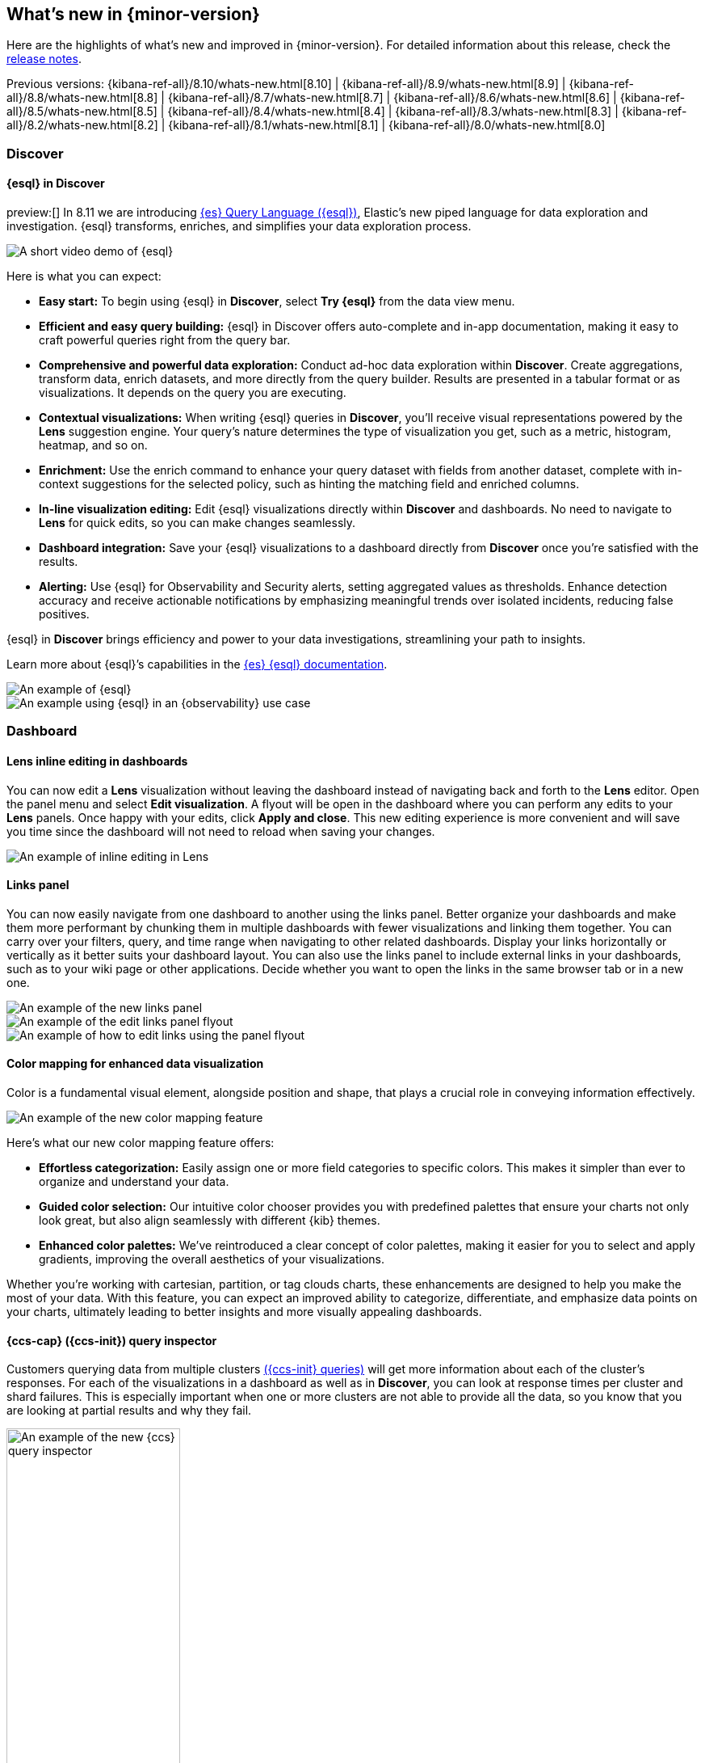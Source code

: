 [[whats-new]]
== What's new in {minor-version}

Here are the highlights of what's new and improved in {minor-version}.
For detailed information about this release,
check the <<release-notes, release notes>>.

Previous versions: {kibana-ref-all}/8.10/whats-new.html[8.10] | {kibana-ref-all}/8.9/whats-new.html[8.9] | {kibana-ref-all}/8.8/whats-new.html[8.8] | {kibana-ref-all}/8.7/whats-new.html[8.7] | {kibana-ref-all}/8.6/whats-new.html[8.6] | {kibana-ref-all}/8.5/whats-new.html[8.5] | {kibana-ref-all}/8.4/whats-new.html[8.4] | {kibana-ref-all}/8.3/whats-new.html[8.3] | {kibana-ref-all}/8.2/whats-new.html[8.2] 
| {kibana-ref-all}/8.1/whats-new.html[8.1] | {kibana-ref-all}/8.0/whats-new.html[8.0]

[discrete]
=== Discover

[discrete]
==== {esql} in Discover

preview:[] In 8.11 we are introducing link:https://www.elastic.co/guide/en/elasticsearch/reference/master/esql.html[{es} Query Language ({esql})], Elastic’s new piped language for data exploration and investigation. {esql} transforms, enriches, and simplifies your data exploration process. 

[role="screenshot"]
image::images/esql-demo.gif[A short video demo of {esql}]

Here is what you can expect: 

* *Easy start:* To begin using {esql} in **Discover**, select **Try {esql}** from the data view menu.
* *Efficient and easy query building:* {esql} in Discover offers auto-complete and in-app documentation, making it easy to craft powerful queries right from the query bar. 
* *Comprehensive and powerful data exploration:* Conduct ad-hoc data exploration within **Discover**. Create aggregations, transform data, enrich datasets, and more directly from the query builder. Results are presented in a tabular format or as visualizations. It depends on the query you are executing. 
* *Contextual visualizations:* When writing {esql} queries in **Discover**, you’ll receive visual representations powered by the **Lens** suggestion engine. Your query’s nature determines the type of visualization you get, such as a metric, histogram, heatmap, and so on. 
* *Enrichment:* Use the enrich command to enhance your query dataset with fields from another dataset, complete with in-context suggestions for the selected policy, such as hinting the matching field and enriched columns.
* *In-line visualization editing:* Edit {esql} visualizations directly within **Discover** and dashboards. No need to navigate to **Lens** for quick edits, so you can make changes seamlessly. 
* *Dashboard integration:* Save your {esql} visualizations to a dashboard directly from **Discover** once you’re satisfied with the results. 
* *Alerting:* Use {esql} for Observability and Security alerts, setting aggregated values as thresholds. Enhance detection accuracy and receive actionable notifications by emphasizing meaningful trends over isolated incidents, reducing false positives. 

{esql} in **Discover** brings efficiency and power to your data investigations, streamlining your path to insights. 

Learn more about {esql}’s capabilities in the link:{ref-bare}/master/esql.html[{es} {esql} documentation]. 


[role="screenshot"]
image::images/obvs.png[An example of {esql}]

[role="screenshot"]
image::images/obv-use-case.png[An example using {esql} in an {observability} use case]


[discrete]
=== Dashboard 

[discrete]
==== Lens inline editing in dashboards

You can now edit a **Lens** visualization without leaving the dashboard instead of navigating back and forth to the **Lens** editor. Open the panel menu and select **Edit visualization**. A flyout will be open in the dashboard where you can perform any edits to your **Lens** panels. Once happy with your edits, click **Apply and close**. This new editing experience is more convenient and will save you time since the dashboard will not need to reload when saving your changes. 

[role="screenshot"]
image::images/lens-inline-editing.gif[An example of inline editing in Lens]

[discrete]
==== Links panel

You can now easily navigate from one dashboard to another using the links panel. Better organize your dashboards and make them more performant by chunking them in multiple dashboards with fewer visualizations and linking them together. You can carry over your filters, query, and time range when navigating to other related dashboards. Display your links horizontally or vertically as it better suits your dashboard layout. You can also use the links panel to include external links in your dashboards, such as to your wiki page or other applications. Decide whether you want to open the links in the same browser tab or in a new one.

[role="screenshot"]
image::images/links-panel.gif[An example of the new links panel]

[role="screenshot"]
image::images/edit-links-panel.png[An example of the edit links panel flyout]

[role="screenshot"]
image::images/edit-links.png[An example of how to edit links using the panel flyout]

[discrete]
==== Color mapping for enhanced data visualization

Color is a fundamental visual element, alongside position and shape, that plays a crucial role in conveying information effectively. 

[role="screenshot"]
image::images/color-mapping.png[An example of the new color mapping feature]

Here’s what our new color mapping feature offers:

* *Effortless categorization:* Easily assign one or more field categories to specific colors. This makes it simpler than ever to organize and understand your data. 
* *Guided color selection:* Our intuitive color chooser provides you with predefined palettes that ensure your charts not only look great, but also align seamlessly with different {kib} themes. 
* *Enhanced color palettes:* We’ve reintroduced a clear concept of color palettes, making it easier for you to select and apply gradients, improving the overall aesthetics of your visualizations. 

Whether you’re working with cartesian, partition, or tag clouds charts, these enhancements are designed to help you make the most of your data. With this feature, you can expect an improved ability to categorize, differentiate, and emphasize data points on your charts, ultimately leading to better insights and more visually appealing dashboards.

[discrete]
==== {ccs-cap} ({ccs-init}) query inspector

Customers querying data from multiple clusters link:{ref}/modules-cross-cluster-search.html[({ccs-init} queries)] will get more information about each of the cluster's responses. For each of the visualizations in a dashboard as well as in **Discover**, you can look at response times per cluster and shard failures. This is especially important when one or more clusters are not able to provide all the data, so you know that you are looking at partial results and why they fail.

[role="screenshot"]
image::images/ccs-query-inspector.png[An example of the new {ccs} query inspector, width=50%]

[discrete]
==== Individual annotation editing from the library

We've introduced full annotation group editing in the **Visualize Library**. Now, you can easily edit shared annotation groups without leaving Lens. No more searching for consuming visualizations.

[role="screenshot"]
image::images/annotation-editing.png[An example of annotation editing]

[discrete]
=== Machine Learning
 
[discrete]
==== ELSER is improved and is now generally available

In 8.8, we introduced Elastic Learned Sparse Encoder in technical preview. ELSER is Elastic’s text expansion language model for AI search. It offers superior relevance out of the box, without the need for retraining on in-domain data or any other ML or MLOps effort. Deploy it with a couple of clicks from Elastic’s UI and start leveraging the power of AI with your search. 

In 8.11, we're releasing a generally available second version. ELSER model-2 comes in two versions:

* The optimized model, which runs on the linux-x86_64 platform
* The cross-platform model 

Both ELSER model-2 versions, platform-optimized and cross-platform, show improved relevance compared to the original ELSER release, as measured against the BEIR benchmarks. Importantly, the optimized version also shows significantly improved performance (reduced inference latency). The {ecloud} supports the optimized version and so {ecloud} users will benefit from the materially improved performance of the optimized ELSER model-2.

[role="screenshot"]
image::images/elser-model-2.png[An example of ELSER model 2, width=60%]

NOTE: The original version of ELSER (the model available prior to 8.11) will remain in technical preview. 

[discrete]
==== Inference APIs

preview:[] We are working to introduce a unified inference API that abstracts away the complexity of performing inference on different models that are trained for different tasks. The API introduces a simple, intuitive syntax of the form:

[source,bash]
----
POST /_inference/<task_type>/<model_id>
----

In 8.11, we're'releasing a contained first link:{ref}/inference-apis.html[MVP iteration of this framework], which initially only supports ELSER. This link:{ref}/semantic-search-elser.html#inference-ingest-pipeline[greatly simplifies the syntax] for creating an inference pipeline.

More importantly, in the future the new inference API will support both internal and external models and will integrate with the LLM ecosystem for our users to have the most powerful AI effortlessly and seamlessly at their fingertips, through a unified, self-explanatory API.

[discrete]
==== AIOps: Log rate analysis supports text fields 

preview:[] Continuing enhancing log analysis capabilities with smart AIOps tools for drastically shorter mean time to repair. We now support detection of log rate changes that are due to text fields, for example the common **message** log field. Previously log rate change was limited to detecting spikes and dips caused by keyword fields. By adding text fields, we've incorporated pattern analysis into log rate analysis. That has significantly reduced the time it takes to detect and diagnose events that used to go unnoticed for periods of time. 

[role="screenshot"]
image::images/text-field-support.png[An example of log rate analysis supporting text fields]

[discrete]
==== Data drift workflows
 
preview:[] In 8.10, we introduced the **Data comparison** view to help you detect data drift. In 8.11, we have renamed it to **Data drift** and we have enhanced it to include workflows that help you visualize changes in the model input data and detect potential model performance degradation over time.

[role="screenshot"]
image::images/data-drift.png[An example of data drift workflows]

[discrete]
==== Improvements in anomaly detection embeddability and data frame analytics pipelines

We have improved the UX for attaching anomaly swim lanes and anomaly charts to dashboards. It is now more friendly and consistent with the same functionality from Lens. In addition, you can now attach these ML charts to new dashboards (previously this was only able to be done for existing ones). 

In **Data Frame Analytics**, we previously added the ability to link directly to **Discover** and **Dashboards** from the results data grid filtering for the row’s field/values for all visible columns. For improved usability, you can now do this during the job creation as well. We have also made UX improvements for the deployment of trained models from Data Frame Analytics jobs, including an option to reindex your data at the end of the ingest pipeline creation.

[discrete]
=== ResponseOps

[discrete]
==== New {esql} rule type

A new {esql} alerting rule type is now available under the existing {es} rule type. This rule type brings all the new functionalities that are available within the new and powerful language, {esql}, to {kib} Alerting to allow and unlock new alerting use cases.

With the new type, users will be able to generate a single alert based on defined {esql} query and preview the query result before saving the rule. When the query returns an empty result no alerts will be generated.

[role="screenshot"]
image::images/esql-rule-type.gif[An example of creating a rule type using {esql}]

[discrete]
==== {kib} cases custom field

A new functionality is now available in {kib} cases. Users will be able to add custom fields to the case structure, so they can use it for better classification and case enrichment. As a first step, those fields will be available in the case view only. In the next step, we’re planning to have more field types, dedicated privileges, support filters, and search capabilities in the case table.

[role="screenshot"]
image::images/custom-field.gif[An example of creating a custom case field in {kib}]

[discrete]
==== Supporting multi levels of term aggregations in {es} rule type 

The existing {es} alerting rule is now supported by multiple selection when grouping by alert fields, which allows you to define multiple layers of term aggregations.

[role="screenshot"]
image::images/term-aggs.png[An example of creating multiple layers of term aggregations]

[discrete]
==== Slack connector - allow List

The Slack connector supports a new allow list, so customers will be able to manage the available Slack channels within the alert actions. 

[discrete]
=== {observability}

[discrete]
==== {es} alerting rule now available in {observability}

The {es} alerting rule is now available in {observability}. Before this update, {observability} customers who leverage the {es} rule were required to move between **{stack-manage-app}** and **{observability}** to manage their alerts.
To manage the {observability} roles properly, we added a new field to determine which role can maintain the created rule and its generated alerts. 

[role="screenshot"]
image::images/alerting-rule.png[An example of creating an altering rule in {observability}]

[discrete]
=== Global Experience 

[discrete]
==== Create and manage {esql} enrichment index policies

In support of our new {esql} capabilities, we have added link:{ref}/ingest-enriching-data.html[enrich policies] to our **Index Management** experience. Users can now create their enrichment policies right from here and get started using it right away. Once configured, all enrich policies are available in the **Enrich Policies** tab.

Example of an ES|QL Query using an enrich policy with enrich:

[role="screenshot"]
image::images/esql-enrich.png[An example of an {esql} query using an enrich policy]

Example of the enrich policies shown in the UI:

[role="screenshot"]
image::images/enrich-ui.png[An example of where to add an enrich policy in the UI]

[role="screenshot"]
image::images/enrich-index-management.png[An example of where an enrich policy lives in the UI]


[discrete]
==== Start Discover {esql} from global search

**Discover** searches are powered by KQL by default. You can easily switch to {esql} mode within **Discover** and search your data with this new query language. You can also access {esql} in **Discover** from the global search bar within Elastic. With just a few keystrokes, simply type in “ESQL” and you can access **Discover** with {esql} enabled for you.

[role="screenshot"]
image::images/start-esql-in-discover.gif[An example of using ES|QL in Discover]

[discrete]
==== Access {es} connection details

You can now view your {es} endpoint, link:https://www.elastic.co/guide/en/cloud/current/ec-cloud-id.html[Cloud ID], and even manage your API keys from many areas in Elastic such as integrations. You can also access the connection details on any page in Elastic using the help menu from the header bar.

[role="screenshot"]
image::images/endpoints.png[An example of where to find the endpoints in the UI, width=40%]

[discrete]
==== AWS CloudFormation template updates

When subscribing to Elastic using the link:https://aws.amazon.com/marketplace/pp/prodview-voru33wi6xs7k[AWS Marketplace], users have the option to quickly get set up with an AWS CloudFormation Template. This step allows you to create an Elastic deployment in the AWS region of your choice. We’ve updated the AWS CloudFormation Template with bug fixes and stability improvements to better help you get started.